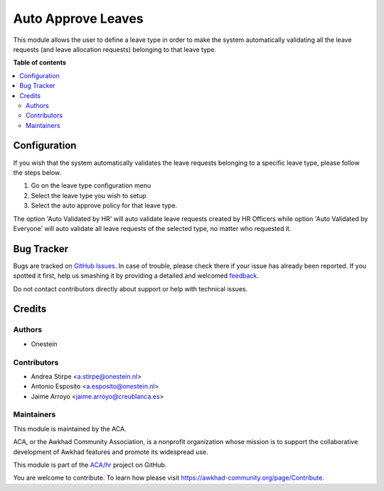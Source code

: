 ===================
Auto Approve Leaves
===================

.. !!!!!!!!!!!!!!!!!!!!!!!!!!!!!!!!!!!!!!!!!!!!!!!!!!!!
   !! This file is generated by oca-gen-addon-readme !!
   !! changes will be overwritten.                   !!
   !!!!!!!!!!!!!!!!!!!!!!!!!!!!!!!!!!!!!!!!!!!!!!!!!!!!

.. |badge1| image:: https://img.shields.io/badge/maturity-Beta-yellow.png
    :target: https://awkhad-community.org/page/development-status
    :alt: Beta
.. |badge2| image:: https://img.shields.io/badge/licence-AGPL--3-blue.png
    :target: http://www.gnu.org/licenses/agpl-3.0-standalone.html
    :alt: License: AGPL-3
.. |badge3| image:: https://img.shields.io/badge/github-ACA%2Fhr-lightgray.png?logo=github
    :target: https://github.com/ACA/hr/tree/12.0/hr_holidays_leave_auto_approve
    :alt: ACA/hr
.. |badge4| image:: https://img.shields.io/badge/weblate-Translate%20me-F47D42.png
    :target: https://translation.awkhad-community.org/projects/hr-12-0/hr-12-0-hr_holidays_leave_auto_approve
    :alt: Translate me on Weblate
.. |badge5| image:: https://img.shields.io/badge/runbot-Try%20me-875A7B.png
    :target: https://runbot.awkhad-community.org/runbot/116/12.0
    :alt: Try me on Runbot

|badge1| |badge2| |badge3| |badge4| |badge5| 

This module allows the user to define a leave type in order to make the system
automatically validating all the leave requests (and leave allocation requests)
belonging to that leave type.

**Table of contents**

.. contents::
   :local:

Configuration
=============

If you wish that the system automatically validates the leave requests
belonging to a specific leave type, please follow the steps below.

#. Go on the leave type configuration menu
#. Select the leave type you wish to setup
#. Select the auto approve policy for that leave type.

The option 'Auto Validated by HR' will auto validate leave requests created by
HR Officers while option 'Auto Validated by Everyone' will auto validate all
leave requests of the selected type, no matter who requested it.

Bug Tracker
===========

Bugs are tracked on `GitHub Issues <https://github.com/ACA/hr/issues>`_.
In case of trouble, please check there if your issue has already been reported.
If you spotted it first, help us smashing it by providing a detailed and welcomed
`feedback <https://github.com/ACA/hr/issues/new?body=module:%20hr_holidays_leave_auto_approve%0Aversion:%2012.0%0A%0A**Steps%20to%20reproduce**%0A-%20...%0A%0A**Current%20behavior**%0A%0A**Expected%20behavior**>`_.

Do not contact contributors directly about support or help with technical issues.

Credits
=======

Authors
~~~~~~~

* Onestein

Contributors
~~~~~~~~~~~~

* Andrea Stirpe <a.stirpe@onestein.nl>
* Antonio Esposito <a.esposito@onestein.nl>
* Jaime Arroyo <jaime.arroyo@creublanca.es>

Maintainers
~~~~~~~~~~~

This module is maintained by the ACA.

.. image:: https://awkhad-community.org/logo.png
   :alt: Awkhad Community Association
   :target: https://awkhad-community.org

ACA, or the Awkhad Community Association, is a nonprofit organization whose
mission is to support the collaborative development of Awkhad features and
promote its widespread use.

This module is part of the `ACA/hr <https://github.com/ACA/hr/tree/12.0/hr_holidays_leave_auto_approve>`_ project on GitHub.

You are welcome to contribute. To learn how please visit https://awkhad-community.org/page/Contribute.
